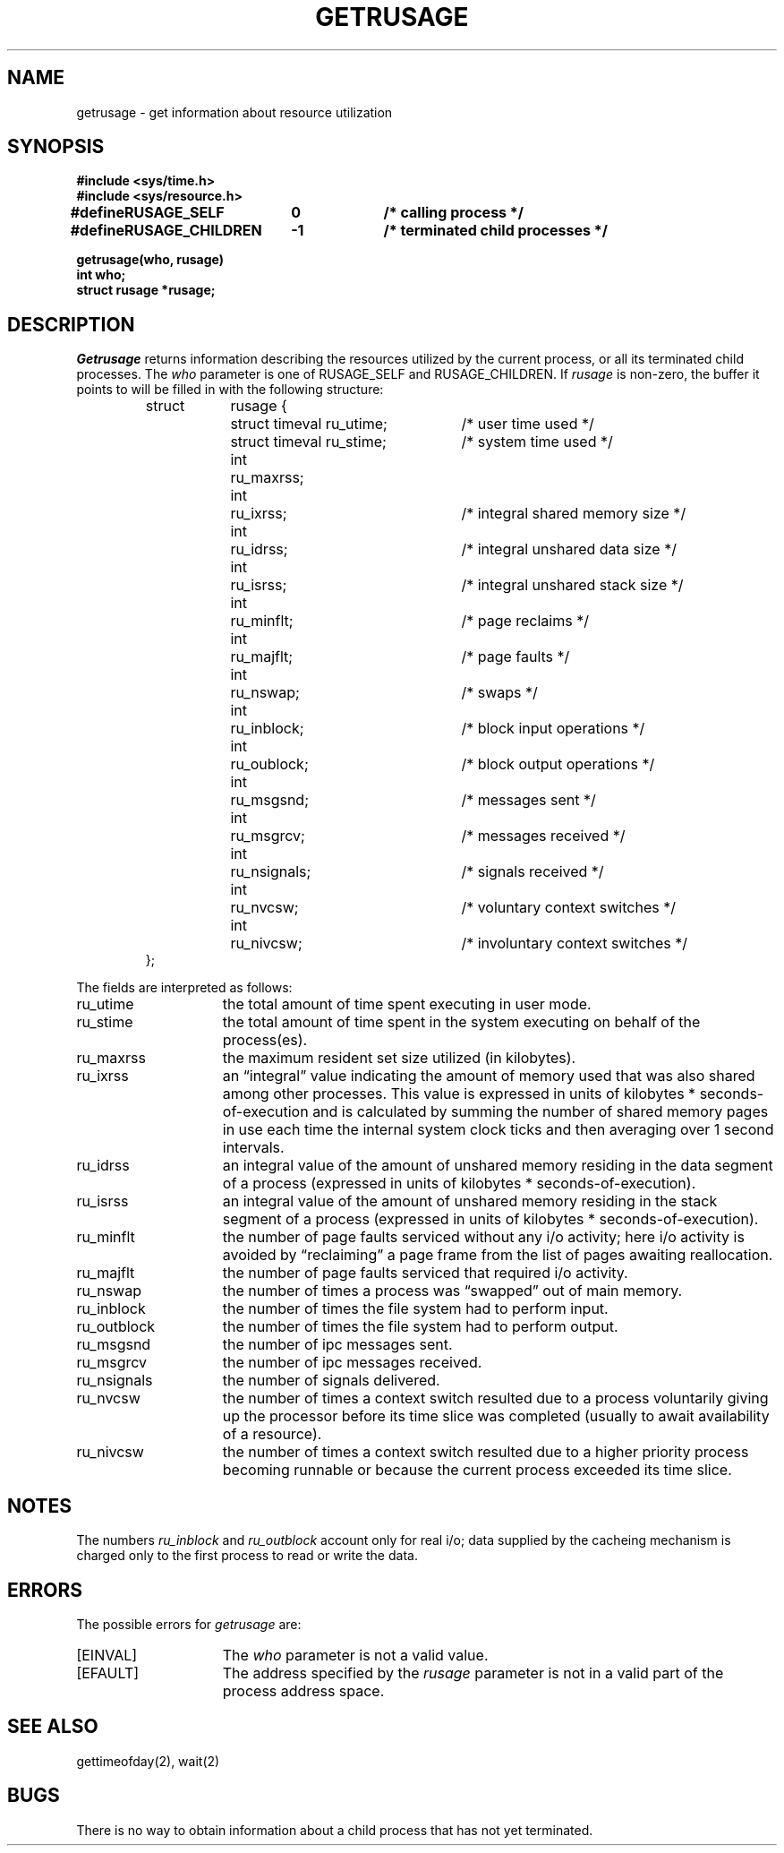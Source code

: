 .\" Copyright (c) 1980 Regents of the University of California.
.\" All rights reserved.  The Berkeley software License Agreement
.\" specifies the terms and conditions for redistribution.
.\"
.\"	@(#)getrusage.2	6.3 (Berkeley) %G%
.\"
.TH GETRUSAGE 2 ""
.UC 4
.SH NAME
getrusage \- get information about resource utilization
.SH SYNOPSIS
.nf
.ft B
#include <sys/time.h>
#include <sys/resource.h>
.PP
.ft B
.ta \w'#define 'u +\w'RUSAGE_CHILDREN  'u +\w'-1        'u
#define	RUSAGE_SELF	0	/* calling process */
#define	RUSAGE_CHILDREN	-1	/* terminated child processes */
.DT
.PP
.ft B
getrusage(who, rusage)
int who;
struct rusage *rusage;
.fi
.SH DESCRIPTION
.I Getrusage
returns information describing the resources utilized by the current
process, or all its terminated child processes.
The
.I who
parameter is one of RUSAGE_SELF and RUSAGE_CHILDREN.
If
.I rusage
is non-zero, the buffer it points to will be filled in with
the following structure:
.PP
.nf
.RS
.ta \w'struct  'u +\w'struct  'u +3u*\w'struct  'u
struct	rusage {
	struct timeval ru_utime;	/* user time used */
	struct timeval ru_stime;	/* system time used */
	int	ru_maxrss;
	int	ru_ixrss;	/* integral shared memory size */
	int	ru_idrss;	/* integral unshared data size */
	int	ru_isrss;	/* integral unshared stack size */
	int	ru_minflt;	/* page reclaims */
	int	ru_majflt;	/* page faults */
	int	ru_nswap;	/* swaps */
	int	ru_inblock;	/* block input operations */
	int	ru_oublock;	/* block output operations */
	int	ru_msgsnd;	/* messages sent */
	int	ru_msgrcv;	/* messages received */
	int	ru_nsignals;	/* signals received */
	int	ru_nvcsw;	/* voluntary context switches */
	int	ru_nivcsw;	/* involuntary context switches */
};
.RE
.DT
.fi
.PP
The fields are interpreted as follows:
.TP 15
ru_utime
the total amount of time spent executing in user mode.
.TP 15
ru_stime
the total amount of time spent in the system executing on behalf
of the process(es).
.TP 15
ru_maxrss
the maximum resident set size utilized (in kilobytes).
.TP 15
ru_ixrss
an \*(lqintegral\*(rq value indicating the amount of memory used
that was also shared among other processes.  This value is expressed
in units of kilobytes * seconds-of-execution and is calculated by
summing the number of shared memory pages in use each time the internal
system clock ticks and then averaging over 1 second intervals.
.TP 15
ru_idrss
an integral value of the amount of unshared memory residing in the
data segment of a process (expressed in units of
kilobytes * seconds-of-execution).
.TP 15
ru_isrss
an integral value of the amount of unshared memory residing in the
stack segment of a process (expressed in units of
kilobytes * seconds-of-execution).
.TP 15
ru_minflt
the number of page faults serviced without any i/o activity; here
i/o activity is avoided by \*(lqreclaiming\*(rq a page frame from
the list of pages awaiting reallocation.
.TP 15
ru_majflt
the number of page faults serviced that required i/o activity.
.TP 15
ru_nswap
the number of times a process was \*(lqswapped\*(rq out of main
memory.
.TP 15
ru_inblock
the number of times the file system had to perform input.
.TP 15
ru_outblock
the number of times the file system had to perform output.
.TP 15
ru_msgsnd
the number of ipc messages sent.
.TP 15
ru_msgrcv
the number of ipc messages received.
.TP 15
ru_nsignals
the number of signals delivered.
.TP 15
ru_nvcsw
the number of times a context switch resulted due to a process
voluntarily giving up the processor before its time slice was
completed (usually to await availability of a resource).
.TP 15
ru_nivcsw
the number of times a context switch resulted due to a higher
priority process becoming runnable or because the current process
exceeded its time slice.
.SH NOTES
The numbers 
.I ru_inblock
and 
.I ru_outblock
account only for real
i/o; data supplied by the cacheing mechanism is charged only
to the first process to read or write the data.
.SH ERRORS
The possible errors for
.I getrusage
are:
.TP 15
[EINVAL]
The
.I who
parameter is not a valid value.
.TP 15
[EFAULT]
The address specified by the
.I rusage
parameter is not in a valid part of the process address space.
.SH SEE ALSO
gettimeofday(2), wait(2)
.SH BUGS
There is no way to obtain information about a child process
that has not yet terminated.
